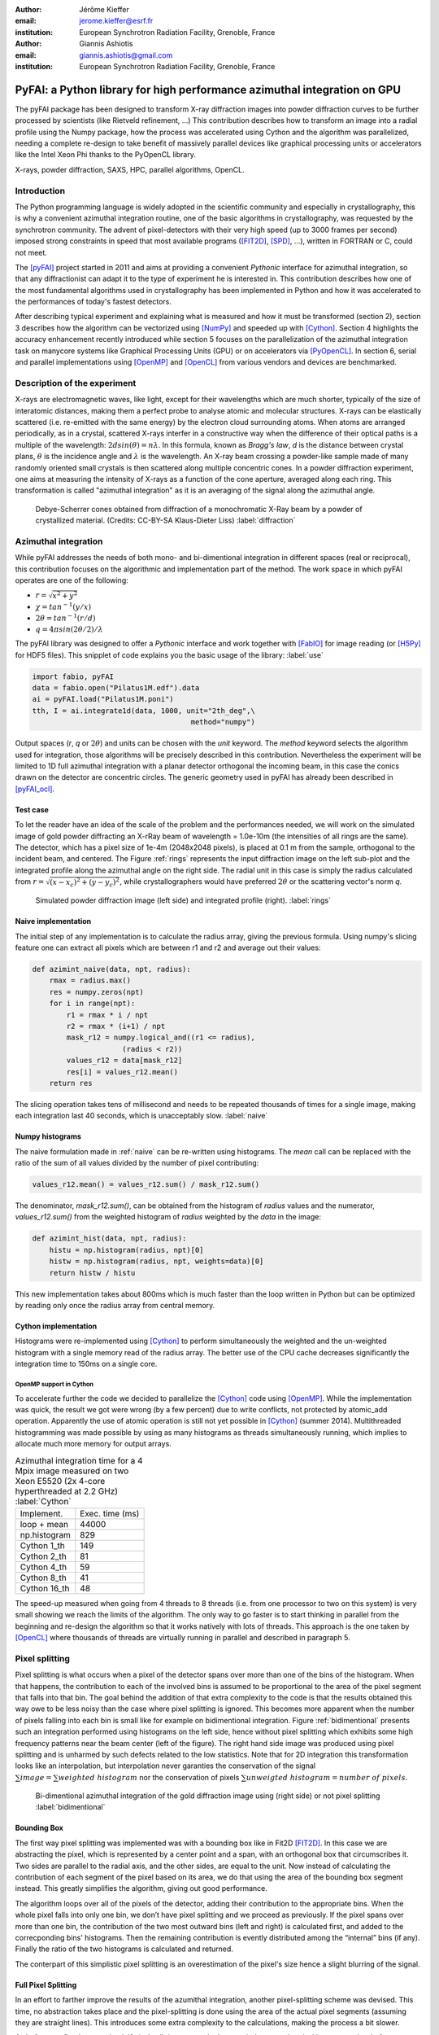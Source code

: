 :author: Jérôme Kieffer
:email: jerome.kieffer@esrf.fr
:institution: European Synchrotron Radiation Facility, Grenoble, France

:author: Giannis Ashiotis
:email: giannis.ashiotis@gmail.com
:institution: European Synchrotron Radiation Facility, Grenoble, France

-------------------------------------------------------------------------
PyFAI: a Python library for high performance azimuthal integration on GPU
-------------------------------------------------------------------------

.. class:: abstract

   The pyFAI package has been designed to transform X-ray diffraction images
   into powder diffraction curves to be further processed by scientists
   (like Rietveld refinement, ...)
   This contribution describes how to transform an image into a radial profile
   using the Numpy package, how the process was accelerated using Cython and
   the algorithm was parallelized, needing a complete re-design to take benefit
   of massively parallel devices like graphical processing units or accelerators like
   the Intel Xeon Phi thanks to the PyOpenCL library.


.. class:: keywords

   X-rays, powder diffraction, SAXS, HPC, parallel algorithms, OpenCL.

Introduction
============

The Python programming language is widely adopted in the scientific community
and especially in crystallography, this is why a convenient azimuthal integration
routine, one of the basic algorithms in crystallography, was requested by the synchrotron community.
The advent of pixel-detectors with their very high speed (up to 3000 frames per second)
imposed strong constraints in speed that most available programs ([FIT2D]_, [SPD]_, ...),
written in FORTRAN or C, could not meet.

The [pyFAI]_ project started in 2011 and aims at providing a convenient *Pythonic* interface
for azimuthal integration, so that any diffractionist can adapt it to the type of experiment
he is interested in.
This contribution describes how one of the most fundamental
algorithms used in crystallography has been implemented in Python
and how it was accelerated to the performances of today's fastest detectors.

After describing typical experiment and explaining what is measured and how it must be transformed (section 2),
section 3 describes how the algorithm can be vectorized using [NumPy]_ and speeded up with [Cython]_.
Section 4 highlights the accuracy enhancement recently introduced while section 5 focuses on
the parallelization of the azimuthal integration task on manycore systems like Graphical Processing Units (GPU) or on accelerators via [PyOpenCL]_.
In section 6, serial and parallel implementations using [OpenMP]_ and [OpenCL]_ from various vendors and devices are benchmarked.

Description of the experiment
=============================

X-rays are electromagnetic waves, like light, except for their wavelengths which are much shorter,
typically of the size of interatomic distances, making them a perfect probe to analyse atomic and molecular structures.
X-rays can be elastically scattered (i.e. re-emitted with the same energy) by the electron cloud surrounding atoms.
When atoms are arranged periodically, as in a crystal, scattered X-rays interfer in a constructive way
when the difference of their optical paths is a multiple of the wavelength: :math:`2d sin(\theta) = n\lambda`.
In this formula, known as *Bragg's law*, *d* is the distance between crystal plans, :math:`\theta` is the incidence angle and :math:`\lambda` is the wavelength.
An X-ray beam crossing a powder-like sample made of many randomly oriented small crystals is then scattered along multiple concentric cones.
In a powder diffraction experiment, one aims at measuring the intensity of X-rays as a function of the cone aperture, averaged along each ring.
This transformation is called "azimuthal integration" as it is an averaging of the signal along the azimuthal angle.

.. figure:: HEX-2D-diffraction.png

   Debye-Scherrer cones obtained from diffraction of a monochromatic X-Ray beam by a powder of crystallized material. (Credits: CC-BY-SA  Klaus-Dieter Liss) :label:`diffraction`


Azimuthal integration
=====================

While pyFAI addresses the needs of both mono- and bi-dimentional integration in different spaces (real or reciprocal),
this contribution focuses on the algorithmic and implementation part of the method.
The work space in which pyFAI operates are one of the following:

* :math:`r = \sqrt{x^2+y^2}`
* :math:`\chi = tan^{-1}(y/x)`
* :math:`2\theta = tan^{-1}(r/d)`
* :math:`q = 4 \pi sin({2 \theta} / 2)/ \lambda`

The pyFAI library was designed to offer a *Pythonic* interface and work together with [FabIO]_ for image reading (or [H5Py]_ for HDF5 files).
This snipplet of code explains you the basic usage of the library: :label:`use`

.. code-block:: python

   import fabio, pyFAI
   data = fabio.open("Pilatus1M.edf").data
   ai = pyFAI.load("Pilatus1M.poni")
   tth, I = ai.integrate1d(data, 1000, unit="2th_deg",\
                                        method="numpy")

Output spaces (*r*, *q* or :math:`2\theta`) and units can be chosen with the *unit* keyword.
The *method* keyword selects the algorithm used for integration, those algorithms will be precisely described in this contribution.
Nevertheless the experiment will be limited to 1D full azimuthal integration with a planar detector orthogonal the incoming beam,
in this case the conics drawn on the detector are concentric circles.
The generic geometry used in pyFAI has already been described in [pyFAI_ocl]_.


Test case
---------

To let the reader have an idea of the scale of the problem and the performances needed, we will work on
the simulated image of gold powder diffracting an X-rRay beam of wavelength = 1.0e-10m (the intensities of all rings are the same).
The detector, which has a pixel size of 1e-4m (2048x2048 pixels), is placed at 0.1 m from the sample, orthogonal to the incident beam, and centered.
The Figure :ref:`rings` represents the input diffraction image on the left sub-plot and the integrated profile along the azimuthal angle on the right side.
The radial unit in this case is simply the radius calculated from :math:`r=\sqrt{(x - x_c)^2 + (y - y_c)^2}`,
while crystallographers would have preferred :math:`2\theta` or the scattering vector's norm *q*.

.. figure:: rings2.png

   Simulated powder diffraction image (left side) and integrated profile (right).  :label:`rings`


Naive implementation
--------------------

The initial step of any implementation is to calculate the radius array, giving the previous formula.
Using numpy's slicing feature one can extract all pixels which are between r1 and r2 and average out their values:

.. code-block:: python

   def azimint_naive(data, npt, radius):
       rmax = radius.max()
       res = numpy.zeros(npt)
       for i in range(npt):
           r1 = rmax * i / npt
           r2 = rmax * (i+1) / npt
           mask_r12 = numpy.logical_and((r1 <= radius),
                        (radius < r2))
           values_r12 = data[mask_r12]
           res[i] = values_r12.mean()
       return res


The slicing operation takes tens of millisecond and needs to be repeated thousands of times for a single image,
making each integration last 40 seconds, which is unacceptably slow. :label:`naive`

Numpy histograms
----------------

The naive formulation made in :ref:`naive` can be re-written using histograms.
The *mean* call can be replaced with the ratio of the sum of all values divided by the number of pixel contributing:

.. code-block:: python

    values_r12.mean() = values_r12.sum() / mask_r12.sum()

The denominator, *mask_r12.sum()*, can be obtained from the histogram of *radius* values and the numerator, *values_r12.sum()*
from the weighted histogram of *radius* weighted by the *data* in the image:

.. code-block:: python

   def azimint_hist(data, npt, radius):
       histu = np.histogram(radius, npt)[0]
       histw = np.histogram(radius, npt, weights=data)[0]
       return histw / histu

This new implementation takes about 800ms which is much faster than the loop written in Python
but can be optimized by reading only once the radius array from central memory.

Cython implementation
---------------------

Histograms were re-implemented using [Cython]_ to perform simultaneously the
weighted and the un-weighted histogram with a single memory read of the radius array.
The better use of the CPU cache decreases significantly the integration time to 150ms on a single core.

OpenMP support in Cython
........................

To accelerate further the code we decided to parallelize the [Cython]_ code using [OpenMP]_.
While the implementation was quick, the result we got were wrong (by a few percent) due to
write conflicts, not protected by atomic_add operation.
Apparently the use of atomic operation is still not yet possible in [Cython]_ (summer 2014).
Multithreaded histogramming was made possible by using as many histograms as threads simultaneously running,
which implies to allocate much more memory for output arrays.

.. table:: Azimuthal integration time for a 4 Mpix image measured on two Xeon E5520 (2x 4-core hyperthreaded at 2.2 GHz) :label:`Cython`

   +----------------+----------------+
   | Implement.     | Exec. time (ms)|
   +----------------+----------------+
   | loop + mean    |     44000      |
   +----------------+----------------+
   | np.histogram   |      829       |
   +----------------+----------------+
   | Cython 1_th    |      149       |
   +----------------+----------------+
   | Cython 2_th    |        81      |
   +----------------+----------------+
   | Cython 4_th    |       59       |
   +----------------+----------------+
   | Cython 8_th    |        41      |
   +----------------+----------------+
   | Cython 16_th   |        48      |
   +----------------+----------------+


The speed-up measured when going from 4 threads to 8 threads (i.e. from one processor to two on this system)
is very small showing we reach the limits of the algorithm.
The only way to go faster is to start thinking in parallel from the beginning
and re-design the algorithm so that it works natively with lots of threads.
This approach is the one taken by [OpenCL]_ where thousands of threads are virtually running in parallel and described in paragraph 5.

Pixel splitting
===============

Pixel splitting is what occurs when a pixel of the detector spans over more than one of the bins of the histogram.
When that happens, the contribution to each of the involved bins is assumed to be
proportional to the area of the pixel segment that falls into that bin.
The goal behind the addition of that extra complexity to the code is that the
results obtained this way owe to be less noisy than the case where pixel splitting is ignored.
This becomes more apparent when the number of pixels falling into each bin
is small like for example on bidimentional integration.
Figure :ref:`bidimentional` presents such an integration performed using histograms
on the left side, hence without pixel splitting which exhibits some
high frequency patterns near the beam center (left of the figure).
The right hand side image was produced using pixel splitting and is
unharmed by such defects related to the low statistics.
Note that for 2D integration this transformation looks like an interpolation,
but interpolation never garanties the conservation of the signal :math:`\sum{image} = \sum{ weighted\ histogram }`
nor the conservation of pixels :math:`\sum{ unweigted\ histogram } = number\ of\  pixels`.

.. figure:: integrate2d.png

   Bi-dimentional azimuthal integration of the gold diffraction image using (right side) or not pixel splitting  :label:`bidimentional`

Bounding Box
------------

The first way pixel splitting was implemented was with a bounding box like in Fit2D [FIT2D]_.
In this case we are abstracting the pixel, which is represented by a center point and a span, with an orthogonal box that circumscribes it.
Two sides are parallel to the radial axis, and the other sides, are equal to the unit.
Now instead of calculating the contribution of each segment of the pixel based on its area, we do that using the area of the bounding box segment instead.
This greatly simplifies the algorithm, giving out good performance.

The algorithm loops over all of the pixels of the detector, adding their contribution to the appropriate bins.
When the whole pixel falls into only one bin, we don’t have pixel splitting and we proceed as previously.
If the pixel spans over more than one bin, the contribution of the two most outward bins (left and right) is calculated first, and added to the correcponding bins' histograms.
Then the remaining contribution is evently distributed among the “internal” bins (if any).
Finally the ratio of the two histograms is calculated and returned.

The conterpart of this simplistic pixel splitting is an overestimation of the pixel's size hence a slight blurring of the signal.

Full Pixel Splitting
--------------------

In an effort to farther improve the results of the azumithal integration,
another pixel-splitting scheme was devised.
This time, no abstraction takes place and the pixel-splitting
is done using the area of the actual pixel segments (assuming they are straight lines).
This introduces some extra complexity to the calculations,
making the process a bit slower.

As before, we first have to check if pixel splitting occurs.
In the case it does not, the pixel is processed as before.
Otherwise we have to handle the pixel splitting.
This is done by firstly defining a function for each of the sides of the pixel in-question.
That is, calculating the slope and the point of intersection.
We’ll also require the area of the pixel.
Next we loop over the bins that the pixel spans over and proceed to
integrate the four functions we’ve previously defied in that interval.
Taking the absolute value of the sum of all those contributions
will give us the area of the pixel segment.
The hard part here was to define the limits of each of the integrals in a
way that wouldn’t hinder the performance by adding allot of conditionals.
The contribution to the histograms is calculated in a similar fashion as before.

Discussion on the statistics
----------------------------

Using either of the two pixel splitting algorithms results in some side effects that the user should be aware of:
The fact that pixels contributing to neighboring bin of the histogram creates some cross-correlation between those bins,
affecting this way the statistics of the final results in a potentially unwanted manner.


More parallelization
====================

For faster execution, one solution is to use manycore systems, like for example
Graphical Processing Units (GPU) or
accelerators, for instance the Xeon-Phi from Intel.
Those chips allocate more silicon for computing (ALU)
and less to branch prediction, memory prefetecher and cache coherency, in comparison to CPU.
Our duties as programmers is to write the code that maximises the usage of ALUs
without relying on pre-fetcher and other commodities offered by normal processors.

Typical GPU have tens (to hundreeds) of compute units able to schedule and run
dozens of threads simultaneously (in a Single Instruction Multiple Data way).
OpenCL allows to execute the same code on processors, graphics cards or accelerator
but we will highlight the memory access pattern is important in order to best use them.
Finally, OpenCL uses on the fly compilation which, at usage, looks very much
like Python interpreted code when interfaced with [PyOpenCL]_
(thanks to the speed of compilation and the memoizing of the binary generated).

.. table:: Few OpenCL devices we have tested our code on. :label:`Devices`
    :class: w

    +--------------------+-----------+-----------+---------+---------+-------------+-----------+
    | Vendor /driver     | Intel     | AMD       | AMD     | Nvidia  | Nvidia      | Intel     |
    +--------------------+-----------+-----------+---------+---------+-------------+-----------+
    | Model              | 2xE5-2667 | 2xE5-2667 | V7800   |Tesla K20|GeForce 750Ti| Phi 5110  |
    +--------------------+-----------+-----------+---------+---------+-------------+-----------+
    | Type               | CPU       | CPU       | GPU     | GPU     | GPU         | ACC       |
    +--------------------+-----------+-----------+---------+---------+-------------+-----------+
    | Compute Unit       | 12        | 12        | 18      | 13      | 5           | 4x69      |
    +--------------------+-----------+-----------+---------+---------+-------------+-----------+
    | Compute Element/CU | 4:AVX     | 1         | 80      | 4x8:Warp| 4x8:Warp    | 16:AVX512 |
    +--------------------+-----------+-----------+---------+---------+-------------+-----------+
    | Core frequency     | 2900 MHz  | 2900 MHz  | 700 MHz | 705 MHz | 1100 MHz    | 1052      |
    +--------------------+-----------+-----------+---------+---------+-------------+-----------+



Parallel algorithms
-------------------

Parallelization of complete algorithms consists most of the time in their decomposition into parallel blocks.
There are a few identified parallel building blocks like:

- Map: apply the same function on all element of a vector
- Scatter: write multiple output from a single input, needs atomic operation support
- Gather: write a single output from multiple inputs
- Reduction: single result from a large vector input, like an inner product
- Scan: apply subsequently an operation to all preceeding elements on an vector like np.cumsum
- Sort: There are optimized sorter for parallel implementation.

Those parallel building blocks will typically be one (or few) individual
kernel as kernel execution synchronizes the global memory in OpenCL.
Parallel algorithmics is how to then assemble those blocks to implement requested features.

Parallel azimuthal integration
------------------------------

The azimuthal integration, like histograms, are scatter operation hence require
the support of atomic operations (in our case of double precision floats).
As Cython does not (yet) support atomic operation, enabling OpenMP parallelization
results in a module, while functional, giving wrong results (we measured 2%
errors on 8 cores)

To overcome this limitation; instead of looking at where input pixels go to
in the output curve,
we instead look at where the output bin come from in the input image.
This transformation is called a “scatter to gather” transformation and needs atomic operation.
In our case, it was implemented as a single threaded [Cython]_ module.

The correspondence between pixels and output bins can be stored in a look-up table (LUT)
together with the pixel weight (ratio of areas) which make the integration look like a simple
(if large and sparse) matrix vector product.
This look-up table size depends on whether pixels are split over multiple bins
and to exploit the sparse structure, both index and weight of the pixel have to be stored.

By making this change we switched from a “linear read / random write” forward algorithm to a
“random read / linear write” backward algorithm which is more suitable for parallelization.
For optimal memory acces patterns, this array may be transposed depending on the underlying hardware (CPU vs GPU)

Optimization of the sparse matrix multiplication
................................................

The compressed sparse row (CSR) sparse matrix format was introduced to
reduce the size of the data stored in the LUT.
This algorithm was implemented both in [Cython]_-[OpenMP]_ and [OpenCL]_.
Our CSR representation contains *data*, *indices* and *indptr* so it is is fully
compatible with the *scipy.sparse.csr.csr_matrix* contructor from [SciPy]_.
This representation is a *struct of array* which is better suited to GPUs
(stridded memory access) while LUT is an *array of struct*, known to be
better adapted to CPU (better use of cache and prefetching).
The CSR approach has a double benefit: first, it reduces the
size of the storage needed compared to the LUT by a factor two to three,
offering the opportunity of working with larger images on the same hardware.
Secondly, the CSR implementation in [OpenCL]_ is using an algorithm based
on multiple parallel reductions
where all threads within a workgroup are collaborating to calculate the
content of a single bin.
This makes it very well suited to run on manycore systems where hundreds
to thousands of simultaneous threads are available.

About precision of calculation
..............................

Knowing the tight energy constrains in computing, the future of high performance computing
depends on the capability of programs to use the right precision for their calculation.
As out detectors provide a sensitivity of 12 to 20 bits/pixel, performing all calculation
in double precision (with 52 bits mantissa) looks over-sized  and the 24 bits of mantissa
of single precision float looks better adapted (with no drop of precision).
Moreover, GPU devices provide much more computing power in single precision than in double,
this factor varies from 2 on high-end professional GPU like Nvidia Tesla to 24 on most consumer grade devices.

When using [OpenCL]_ for the GPU we used a compensated arithmetic (or [Kahan]_ summation), to
reduce the error accumulation in the histogram summation (at the cost of more operations to be done).
This allows accurate results to be obtained on cheap hardware that performs calculations in single
precision floating-point arithmetic (32 bits) which are available on consumer grade graphic cards.
Double precision operations are currently limited to high price and performance computing dedicated GPUs.
The additional cost of Kahan summation, 4x more arithmetic operations, is hidden by smaller data types,
the higher number of single precision units and that the GPU is usually limited by the memory bandwidth anyway.

The performances of the parallel azimuthal integration can reach 750 MPix/s
on recent computer with a mid-range graphics card.
On multi-socket server featuring high-end GPUs like Tesla cards, the performances are similar with the
additional capability to work on multiple detector simultaneously.

Benchmarks
==========

At this point we present the results from several benchmarks done using the diffetent algorithm options available in PyFAI.
All benchmarks have been performed using the same bounding box pixel splitting scheme and integrated profiles obtained are of equivalent quality.
Execution speed have been measured using the *timeit* module, averaged over 10 iterations (best of 3).
The processing is performed on 1, 2, 4, 6, 12 and 16 Mpixel images taken from actual diffraction experiment and part of the pyFAI test-suite.

They come from various detector and differ in the geometry used and input datatype,
which explains why processing this 16 Mpix image is faster than the 12Mpix image in this benchmark.

Choice of the algorithm
-----------------------

The Look-Up Table contains the index togeather with the coeficient, hence it is an *array of struct* pattern which is known to make best use of CPU caches.
On the opposite the CSR sparse matix representation is a *struct of array* which is better adapted to GPU.
As we can see on figure :ref:`serial-lut-csr`, both parallel implementation out-perform the serial code and both LUT and CSR behave similarly:
the penality of the *array of struct* in CSR is counter-balanced by the smaller chunk of data to be transfered from central memory to CPU

.. figure:: serial_lut_csr.png

   Comparison of azimuthal integration speed obtained using serial implementation versus 
   parallel ones with LUT and CSR sparse matrix representation on two Intel Xeon E2667. :label:`serial-lut-csr`


OpenMP vs OpenCL
----------------

The gain in portability obtained by the use of OpenCL does not mean a sacrifice in performance when the code is run on a CPU,
as we can see on figure :ref:`openmp-opencl-intel-amda`: the OpenCL implementations outperforms the OpenMP one, in all the different CPUs is was tested on.
This could be linked to the single precision with Kahan summation (in OpenCL) which is more efficient than double precision arithmetics.
The dual Xeon E5520 (a computer from 2009), running at only 2.2 GHz shows pretty good performances compard to newer computer in OpenMP, it was the only one with hyperthreading activated.

.. figure:: openmp_opencl.png

   Comparison of the azimuthal integration speed between the OpenMP and OpenCL implementations. :label:`openmp-opencl-intel-amda`

The choice of OpenCL driver on CPU affects the performance of the program, in figure :ref:`openmp-opencl-intel-amdb`,
the Intel Xeon E5-1607 (Ivy bridge core) with the Intel driver clearly out performs the AMD one.
This can be attributed to new SIMD instructions (AVX), supported by the Intel driver while the AMD one is more conservative.
On the older Intel Xeon E-5520 (Nehalem core) which lacks those extensions, the difference in speed is much less.

.. figure:: intel_amd.png

   The effects of OpenCL driver selection on performance on different generations of CPUs. :label:`openmp-opencl-intel-amdb`

GPUs and Xeon Phi
-----------------

Figure :ref:`gpusa` compares the integration speed of the LUT and CSR implementation on manycore devices.
The CSR implementation, thanks to the multiple collaborative parallel reductions, runs much faster on all of the GPUs used, compared to the LUT one.
Another benefit of the CSR implementation when it comes to GPUs is its lower memory usage.
The ATI GPU used here, features only 1GByte of memory useable for OpenCL, limiting the size of the system processable.
This is the reason the benchmarks stop before reaching the largest image size.
4 Mpixel images are the largest images processable with the LUT implementation, but 12 Mpixel images are processable using the CSR implementation.

.. figure:: gpusa.png

   Comparison of the azimuthal integration speed between the LUT and CSR implementations on GPUs. :label:`gpusa`


In figure :ref:`gpusb`, we have gathered the results for all manycore devices the GPUs tested as well as Intel's Xeon Phi.
As you can see Xeon Phi (from 2012) matches the performance of the AMD GPU from 2010.
What is surpising though, is how well the consumer grade Nvidia GeForce 750Ti performs in comparison to high-end *Keppler* cards (Titan, Tesla K20) being only at a fraction of their cost.


.. figure:: gpusb.png

   Comparison of the performances for several Manycore accelerators: GPUs and Xeon Phi. :label:`gpusb`


Kernel timings
--------------

As stated previously, the benchmark was performed using the *timeit* module from Python
on the last line of the code snipplet described in :ref:`use`.
One may wonder what is the actual time spent in which part of the OpenCL code and how much is the Python overhead.
Table :ref:`profile` shows the execution time on the GeForce Titan (controled by a couple of Xeon 5520).
The overhead of Python in around 40% compared to the total execution time, and the actual azimuthal integration
represents only 20% of the time, while 40% is spent in transfers from central memory to device memory.
All vendors are currently working on an unifed memory space, which will be available for OpenCL 2.0.
It will reduce the time spent in transfers and simplify programming.

If one focuses only on the timimg of the integration kernel, then one could wrongly conclude pyFAI is able to sustain the speed of the fastest detectors.
Unfortunately, even at 2 ms processing per image, few hard-drives are able to deliver the requested gigabytes per second of data this represents.


.. table:: OpenCl profiling of the integration of a Pilatus 1M image on a GeForce Titan running on a dual Xeon 5520. :label:`profile`

                                 +-----------------+---------+
                                 |  ai.intergate1d | 2.030ms |
                                 +-----------------+---------+
                                 |    OpenCL_total | 1.445ms |
                                 +-----------------+---------+
                                 |      H->D image | 0.762ms |
                                 +-----------------+---------+
                                 |            cast | 0.108ms |
                                 +-----------------+---------+
                                 |          memset | 0.009ms |
                                 +-----------------+---------+
                                 |     corrections | 0.170ms |
                                 +-----------------+---------+
                                 |       integrate | 0.384ms |
                                 +-----------------+---------+
                                 |     D->H  ratio | 0.004ms |
                                 +-----------------+---------+
                                 |     D->H u_hist | 0.004ms |
                                 +-----------------+---------+
                                 |     D->H w_hist | 0.004ms |
                                 +-----------------+---------+

Configuration and Drivers used
------------------------------

The computer hosting the two Intel Xeon E5-2667 (2x6 cores each, 2.9 GHZ, without hyperthreading, 8x8 GB of RAM) is a Dell PowerEdge R720 with both a Tesla K20 and an Intel Xeon phi accelerator, running debian 7.
The computer hosting the two Intel Xeon E5520 (2x4cores, 2.27 GHz, hyperthreaded, 6x2 GB of RAM) is a Dell T7500 workstation with two Nvidia GPUs: GeForce 750Ti and Titan, running debian 7.
The computer hosting the Intel Xeon E5-1607 (1x4cores, 3.0 GHz, without hyperthreading, 2x4 GB of RAM) is a Dell T3610 workstation with two GPUs: Nvidia GeForce 750Ti and AMD FirePro V7800, running debian 8/Jessie.

In addition to the debian operating system, specific OpenCL drivers were installed:
* Intel OpenCL drivers V4.4.0-117 + MPSS stack v3.2.3
* AMD APP drivers 14.4
* Nvidia CUDA drivers 340.24-2

Project description
===================

PyFAI is open-source software released under the GPL licence available on GitHub (https://github.com/kif/pyFAI).
PyFAI depends on Python v2.6 or v2.7 and [NumPy]_.
In order to be able to read images from various X-ray detectors, pyFAI relies on the [FabIO]_ library.
Optional [OpenCL]_ acceleration is provided by [PyOpenCL]_.
Graphical applications for calibration and integration rely on [matplotlib]_, [PyQt]_ and
SciPy [SciPy]_ for image processing.
A C compilers is needed to build the [Cython]_ code from sources.
PyFAI is packaged and available in common Linux distributions like Debian and Ubuntu but it is also tested and functionnal under Windows and MacOSX.

Conclusions
===========

This contribution shows how one of the most central algorithm in crystallography has been implemented in Python,
optimized in Cython and ported to manycore architectures thanks to PyOpenCL.
15x speed-up have been observed by switching from binary code to OpenCL code running on GPUs (400x vs NumPy).
Some of the best performances were obtained on a mid-range consumer grade Nvidia GeForce 750Ti thanks to the new *Maxell* generation chip
running as fast as high-end graphics based on the *Kepler* architecture (like the Titan), and litteraly outperforming
both AMD GPUs and Xeon-Phi accelerator card.
Thanks to the PyOpenCL interfaced in Python, programming CPUs in a parallel is as easy as programming GPUs.


Acknowledgments
===============

Claudio Ferrero (head of the Data Analysis Unit) and Andy Götz (Head of the Software group) are acknowledged for supporting the developement of pyFAI.
The porting of pyFAI to OpenCL would have not been possible without the financial support of LinkSCEEM-2 (RI-261600), financing the contracts of
Dimitris Karkoulis who started the GPU porting, Zubair Nawaz who ported image distortion and Giannis Ashiotis (CSR, pixel splitting, ...)
Finally the authors would like to acknowledge their colleagues involved in the development of the library, especially Aurore Deschildre and Frédéric Picca for their involvement.
The authors would like to thank all X-ray beamlines promoting pyFAI and providing resources to further develop it: ESRF BM01, ID02, ID11, ID13, ID15, ID16, ID21, ID23, BM26, ID29, BM29 and ID30;
and also in other instituts like Soleil, Petra3, CEA, APS who provide feed-back, bug reports and patches to the library.



References
==========
.. [Cython] S. Behnel, R. Bradshaw, C. Citro, L. Dalcin, D.S. Seljebotn and K. Smith.
            *Cython: The Best of Both Worlds*
            Comput. Sci. Eng., 13(2):31-39, 2011.
.. [FabIO]  E. B. Knudsen, H. O. Sorensen, J. P. Wright,  G. Goret and J. Kieffer.
            *FabIO: easy access to two-dimensional X-ray detector images in Python*,
            J. Appl. Cryst., 46:537-539, 2013.
.. [FIT2D]  A. Hammersley, O. Svensson, M. Hanfland, A. Fitch and D. Hausermann.
            *Two-dimensional detector software*,
            High Press. Res., 14:235–248, 1996.
.. [H5Py] A. Collette.
           * Python and HDF5*
           ISBN 978-1-4493-6783-1, (2013)
.. [Kahan] W. Kahan.
            *Pracniques: Further Remarks on Reducing Truncation Errors*,
            Commun. ACM,8(1):40-, Jan. 1965
.. [matplotlib] J. D. Hunter.
            *Matplotlib: A 2D Graphics Environment*,
            Comput. Sci. Eng., 9(3):90-95, 2007.
.. [NumPy] T. E. Oliphant.
         *Python for Scientific Computing*,
         Comput. Sci. Eng., 9(3):10-20, 2007.
.. [OpenCL] J.E. Stone, D. Gohara and G. Shi.
            *OpenCL: A Parallel Programming Standard for Heterogeneous Computing Systems*,
            Comput. Sci. Eng., 12(3):66-73, 2010.
.. [OpenMP] OpenMP Architecture Review Board.
            *OpenMP Application Program Interface Version 3.0*, 2008.
.. [pyFAI]  J. Kieffer and D. Karkoulis.
            *PyFAI, a versatile library for azimuthal regrouping*,
            Journal of Physics: Conference Series, 425:202012, 2013.
.. [pyFAI_ocl] J. Kieffer and J.P. Wright.
               *PyFAI: a Python library for high performance azimuthal integration on GPU*,
               Powder Diffraction, 28S2:1945-7413, 2013.
.. [PyOpenCL] A. Klöckner, N. Pinto, Y. Lee, B. Catanzaro, P. Ivanov and A. Fasih.
            *PyCUDA and PyOpenCL: A Scripting-Based Approach to GPU Run-Time Code Generation*
            Parallel Computing, 38(3):157-174, 2012.
.. [PyQt] Mark Summerfield.
         *Rapid GUI Programming with Python and Qt: The Definitive Guide to PyQt*,
         ISBN 0132354187 (2007).
.. [SciPy] E. Jones, T. E. Oliphant and  P. Peterson,
           *SciPy: Open source scientific tools for Python*, 2001.
.. [SPD] P. Bösecke.
         *Reduction of two-dimensional small- and wide-angle X-ray scattering data*,
         J. Appl. Cryst., 40:s423–s427, 2007.


